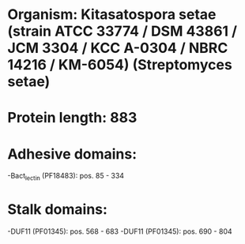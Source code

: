* Organism: Kitasatospora setae (strain ATCC 33774 / DSM 43861 / JCM 3304 / KCC A-0304 / NBRC 14216 / KM-6054) (Streptomyces setae)
* Protein length: 883
* Adhesive domains:
-Bact_lectin (PF18483): pos. 85 - 334
* Stalk domains:
-DUF11 (PF01345): pos. 568 - 683
-DUF11 (PF01345): pos. 690 - 804


